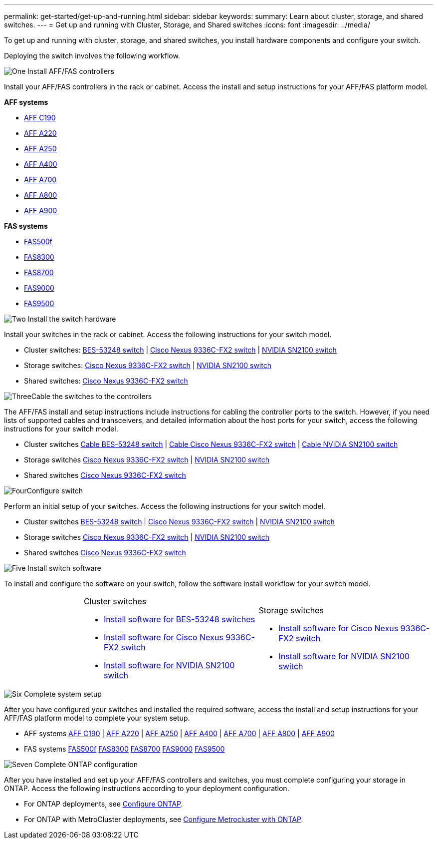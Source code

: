 ---
permalink: get-started/get-up-and-running.html
sidebar: sidebar
keywords:
summary: Learn about cluster, storage, and shared switches.
---
= Get up and running with Cluster, Storage, and Shared switches
:icons: font
:imagesdir: ../media/

[.lead]
To get up and running with cluster, storage, and shared switches, you install hardware components and configure your switch. 

Deploying the switch involves the following workflow.

.image:https://raw.githubusercontent.com/NetAppDocs/common/main/media/number-1.png[One] Install AFF/FAS controllers

[role="quick-margin-para"] 
Install your AFF/FAS controllers in the rack or cabinet. Access the install and setup instructions for your AFF/FAS platform model.

[role="quick-margin-para"]
*AFF systems*
[role="quick-margin-list"]
* https://docs.netapp.com/us-en/ontap-systems/c190/install-setup.html[AFF C190]
* https://docs.netapp.com/us-en/ontap-systems/a220/install-setup.html[AFF A220]
* https://docs.netapp.com/us-en/ontap-systems/a250/install-setup.html[AFF A250]
* https://docs.netapp.com/us-en/ontap-systems/a400/install-setup.html[AFF A400]
* https://docs.netapp.com/us-en/ontap-systems/a700/install-setup.html[AFF A700]
* https://docs.netapp.com/us-en/ontap-systems/a800/install-setup.html[AFF A800]
* https://docs.netapp.com/us-en/ontap-systems/a900/install_detailed_guide.html[AFF A900]

[role="quick-margin-para"]
*FAS systems*

[role="quick-margin-list"]
* https://docs.netapp.com/us-en/ontap-systems/fas500f/install-setup.html[FAS500f] 
* https://docs.netapp.com/us-en/ontap-systems/fas8300/install-setup.html[FAS8300] 
* https://docs.netapp.com/us-en/ontap-systems/fas8700/install-setup.html[FAS8700] 
* https://docs.netapp.com/us-en/ontap-systems/fas9000/install-setup.html[FAS9000] 
* https://docs.netapp.com/us-en/ontap-systems/fas9500/install-setup.html[FAS9500] 


.image:https://raw.githubusercontent.com/NetAppDocs/common/main/media/number-2.png[Two] Install the switch hardware

[role="quick-margin-para"]
Install your switches in the rack or cabinet. Access the following instructions for your switch model.

[role="quick-margin-list"]
* Cluster switches:
link:../switch-bes-53248/install-hardware-bes53248.html[BES-53248 switch] | 
link:../switch-cisco-9336c-fx2/install-switch-9336c-cluster.html[Cisco Nexus 9336C-FX2 switch] | 
link:../switch-nvidia-sn2100/install-hardware-sn2100-cluster.html[NVIDIA SN2100 switch]

[role="quick-margin-list"]
* Storage switches:
link:../switch-cisco-9336c-fx2-storage/install-9336c-storage.html[Cisco Nexus 9336C-FX2 switch] |
link:../switch-nvidia-sn2100/install-hardware-sn2100-storage.html[NVIDIA SN2100 switch]

[role="quick-margin-list"]
* Shared switches:
link:../switch-cisco-9336c-fx2-shared/install-9336c-shared.html[Cisco Nexus 9336C-FX2 switch]

.image:https://raw.githubusercontent.com/NetAppDocs/common/main/media/number-3.png[Three]Cable the switches to the controllers

[role="quick-margin-para"]
The AFF/FAS install and setup instructions include instructions for cabling the controller ports to the switch. However, if you need lists of supported cables and transceivers, and detailed information about the host ports for your switch, access the following instructions for your switch model.

[role="quick-margin-list"]
* Cluster switches
link:../switch-bes-53248/configure-reqs-bes53248.html#configuration-requirements[Cable BES-53248 switch] |
link:../switch-cisco-9336c-fx2/setup-worksheet-9336c-cluster.html[Cable Cisco Nexus 9336C-FX2 switch] |
link:../switch-nvidia-sn2100/cabling-considerations-sn2100-cluster.html[Cable NVIDIA SN2100 switch]

* Storage switches
link:../switch-cisco-9336c-fx2-storage/setup-worksheet-9336c-storage.html[Cisco Nexus 9336C-FX2 switch] |
link:../switch-nvidia-sn2100/cabling-considerations-sn2100-storage.html[NVIDIA SN2100 switch]

* Shared switches
link:../switch-cisco-9336c-fx2-shared/cable-9336c-shared.html[Cisco Nexus 9336C-FX2 switch] 


.image:https://raw.githubusercontent.com/NetAppDocs/common/main/media/number-4.png[Four]Configure switch

[role="quick-margin-para"]
Perform an initial setup of your switches. Access the following instructions for your switch model.

[role="quick-margin-list"]
* Cluster switches
link:../switch-bes-53248/configure-install-initial.html[BES-53248 switch] | 
link:../switch-cisco-9336c-fx2/setup-switch-9336c-cluster.html[Cisco Nexus 9336C-FX2 switch] | 
link:../switch-nvidia-sn2100/configure-sn2100-cluster.html[NVIDIA SN2100 switch]

* Storage switches
link:../switch-cisco-9336c-fx2-storage/setup-switch-9336c-storage.html[Cisco Nexus 9336C-FX2 switch] |
link:../switch-nvidia-sn2100/configure-sn2100-storage.html[NVIDIA SN2100 switch]

* Shared switches
link:../switch-cisco-9336c-fx2-shared/setup-and-configure-9336c-shared.html[Cisco Nexus 9336C-FX2 switch]

.image:https://raw.githubusercontent.com/NetAppDocs/common/main/media/number-5.png[Five] Install switch software

[role="quick-margin-para"]
To install and configure the software on your switch, follow the software install workflow for your switch model.

[%rotate, grid="none", frame="none", cols="4,9,9",]
|===
a|
a|
.Cluster switches

* link:../switch-bes-53248/configure-software-overview-bes53248.html[Install software for BES-53248 switches]
* link:../switch-cisco-9336c-fx2/configure-software-overview-9336c-cluster.html[Install software for Cisco Nexus 9336C-FX2 switch]
* link:../switch-nvidia-sn2100/configure-software-overview-sn2100-cluster.html[Install software for NVIDIA SN2100 switch]

a|
.Storage switches

* link:../switch-cisco-9336c-fx2-storage/configure-software-overview-9336c-storage.html[Install software for Cisco Nexus 9336C-FX2 switch]
* link:../switch-nvidia-sn2100/configure-software-sn2100-storage.html[Install software for NVIDIA SN2100 switch]


a|
.Shared switches

* link:../switch-cisco-9336c-fx2-shared/configure-software-overview-9336c-shared.html[Install software for Cisco Nexus 9336C-FX2 switch]
|===

.image:https://raw.githubusercontent.com/NetAppDocs/common/main/media/number-6.png[Six] Complete system setup

[role="quick-margin-para"]
After you have configured your switches and installed the required software, access the install and setup instructions for your AFF/FAS platform model to complete your system setup.

[role="quick-margin-list"]
* AFF systems
https://docs.netapp.com/us-en/ontap-systems/c190/install-setup.html[AFF C190] | 
https://docs.netapp.com/us-en/ontap-systems/a220/install-setup.html[AFF A220] | 
https://docs.netapp.com/us-en/ontap-systems/a250/install-setup.html[AFF A250] | 
https://docs.netapp.com/us-en/ontap-systems/a400/install-setup.html[AFF A400] | 
https://docs.netapp.com/us-en/ontap-systems/a700/install-setup.html[AFF A700] | 
https://docs.netapp.com/us-en/ontap-systems/a800/install-setup.html[AFF A800] |
https://docs.netapp.com/us-en/ontap-systems/a900/install_detailed_guide.html[AFF A900]

* FAS systems
https://docs.netapp.com/us-en/ontap-systems/fas500f/install-setup.html[FAS500f]
https://docs.netapp.com/us-en/ontap-systems/fas8300/install-setup.html[FAS8300]
https://docs.netapp.com/us-en/ontap-systems/fas8700/install-setup.html[FAS8700]
https://docs.netapp.com/us-en/ontap-systems/fas9000/install-setup.html[FAS9000]
https://docs.netapp.com/us-en/ontap-systems/fas9500/install-setup.html[FAS9500]

.image:https://raw.githubusercontent.com/NetAppDocs/common/main/media/number-7.png[Seven]  Complete ONTAP configuration

[role="quick-margin-para"]
After you have installed and set up your AFF/FAS controllers and switches, you must complete configuring your storage in ONTAP. Access the following instructions according to your deployment configuration.

[role="quick-margin-list"]
* For ONTAP deployments, see https://docs.netapp.com/us-en/ontap/task_configure_ontap.html[Configure ONTAP].

* For ONTAP with MetroCluster deployments, see https://docs.netapp.com/us-en/ontap-metrocluster/[Configure Metrocluster with ONTAP].

